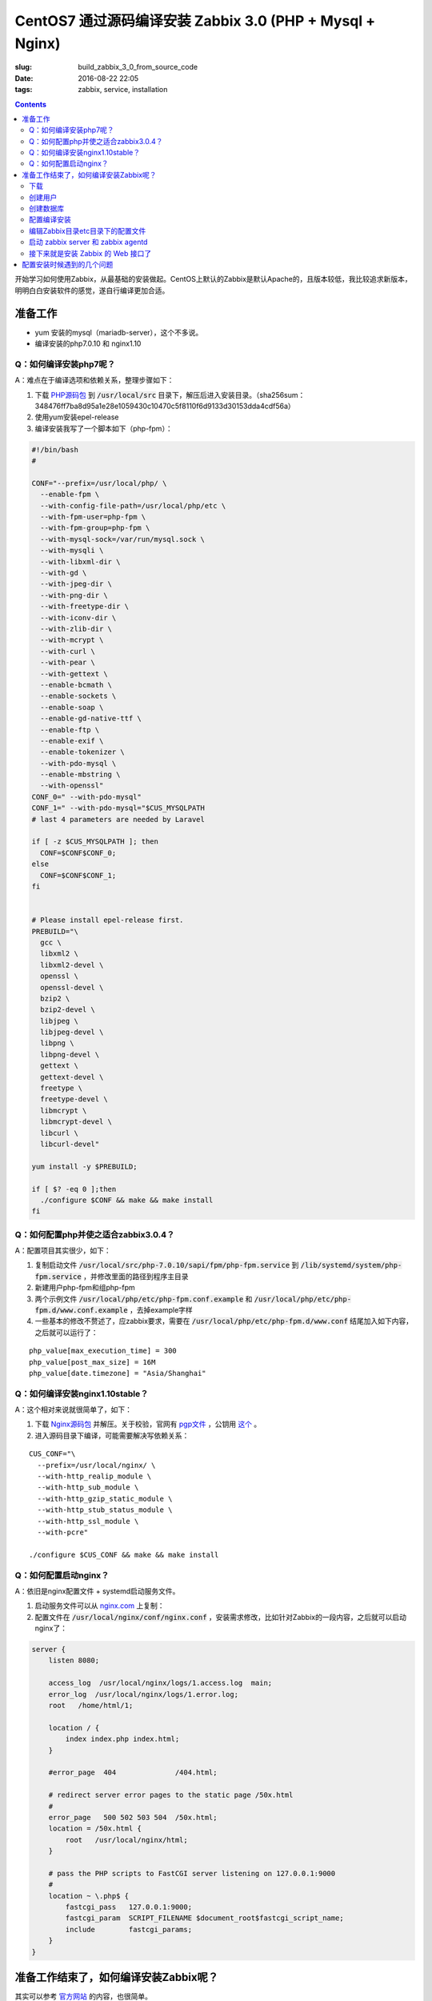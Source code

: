========================================================================
CentOS7 通过源码编译安装 Zabbix 3.0 (PHP + Mysql + Nginx)
========================================================================

:slug: build_zabbix_3_0_from_source_code
:date: 2016-08-22 22:05
:tags: zabbix, service, installation

.. contents::

开始学习如何使用Zabbix，从最基础的安装做起。CentOS上默认的Zabbix是默认Apache的，且版本较低，我比较追求新版本，明明白白安装软件的感觉，遂自行编译更加合适。

准备工作
------------------------------------------------------

* yum 安装的mysql（mariadb-server），这个不多说。
* 编译安装的php7.0.10 和 nginx1.10

Q：如何编译安装php7呢？
~~~~~~~~~~~~~~~~~~~~~~~~~~~~~~~~~~~~~~~~~~~~~~~~~~~~~~~~~~~~~~~~~~~~~~~~~~~~~~~~~~~~~~~~~~

A：难点在于编译选项和依赖关系，整理步骤如下：

1. 下载 `PHP源码包 <http://cn.php.net/distributions/php-7.0.10.tar.xz>`_ 到 :code:`/usr/local/src` 目录下，解压后进入安装目录。（sha256sum：348476ff7ba8d95a1e28e1059430c10470c5f8110f6d9133d30153dda4cdf56a）
2. 使用yum安装epel-release
3. 编译安装我写了一个脚本如下（php-fpm）：

.. code-block:: bash

  #!/bin/bash
  #

  CONF="--prefix=/usr/local/php/ \
    --enable-fpm \
    --with-config-file-path=/usr/local/php/etc \
    --with-fpm-user=php-fpm \
    --with-fpm-group=php-fpm \
    --with-mysql-sock=/var/run/mysql.sock \
    --with-mysqli \
    --with-libxml-dir \
    --with-gd \
    --with-jpeg-dir \
    --with-png-dir \
    --with-freetype-dir \
    --with-iconv-dir \
    --with-zlib-dir \
    --with-mcrypt \
    --with-curl \
    --with-pear \
    --with-gettext \
    --enable-bcmath \
    --enable-sockets \
    --enable-soap \
    --enable-gd-native-ttf \
    --enable-ftp \
    --enable-exif \
    --enable-tokenizer \
    --with-pdo-mysql \
    --enable-mbstring \
    --with-openssl"   
  CONF_0=" --with-pdo-mysql"
  CONF_1=" --with-pdo-mysql="$CUS_MYSQLPATH
  # last 4 parameters are needed by Laravel

  if [ -z $CUS_MYSQLPATH ]; then
    CONF=$CONF$CONF_0;
  else
    CONF=$CONF$CONF_1;
  fi


  # Please install epel-release first.
  PREBUILD="\
    gcc \
    libxml2 \
    libxml2-devel \
    openssl \
    openssl-devel \
    bzip2 \
    bzip2-devel \
    libjpeg \
    libjpeg-devel \
    libpng \
    libpng-devel \
    gettext \
    gettext-devel \
    freetype \
    freetype-devel \
    libmcrypt \
    libmcrypt-devel \
    libcurl \
    libcurl-devel"

  yum install -y $PREBUILD;

  if [ $? -eq 0 ];then
    ./configure $CONF && make && make install
  fi

Q：如何配置php并使之适合zabbix3.0.4？
~~~~~~~~~~~~~~~~~~~~~~~~~~~~~~~~~~~~~~~~~~~~~~~~~~~~~~~~~~~~~~~~~~~~~~~~~~~~~~~~~~~~~~~~~~

A：配置项目其实很少，如下：

1. 复制启动文件 :code:`/usr/local/src/php-7.0.10/sapi/fpm/php-fpm.service` 到 :code:`/lib/systemd/system/php-fpm.service` ，并修改里面的路径到程序主目录
2. 新建用户php-fpm和组php-fpm
3. 两个示例文件 :code:`/usr/local/php/etc/php-fpm.conf.example` 和 :code:`/usr/local/php/etc/php-fpm.d/www.conf.example` ，去掉example字样
4. 一些基本的修改不赘述了，应zabbix要求，需要在 :code:`/usr/local/php/etc/php-fpm.d/www.conf` 结尾加入如下内容，之后就可以运行了：

::

  php_value[max_execution_time] = 300
  php_value[post_max_size] = 16M
  php_value[date.timezone] = "Asia/Shanghai"

Q：如何编译安装nginx1.10stable？
~~~~~~~~~~~~~~~~~~~~~~~~~~~~~~~~~~~~~~~~~~~~~~~~~~~~~~~~~~~~~~~~~~~~~~~~~~~~~~~~~~~~~~~~~~

A：这个相对来说就很简单了，如下：

1. 下载 `Nginx源码包 <http://nginx.org/download/nginx-1.10.1.tar.gz>`_ 并解压。关于校验，官网有 `pgp文件 <http://nginx.org/download/nginx-1.10.1.tar.gz.asc>`_ ，公钥用 `这个 <http://nginx.org/keys/mdounin.key>`_ 。
2. 进入源码目录下编译，可能需要解决写依赖关系：

::

  CUS_CONF="\
    --prefix=/usr/local/nginx/ \
    --with-http_realip_module \
    --with-http_sub_module \
    --with-http_gzip_static_module \
    --with-http_stub_status_module \
    --with-http_ssl_module \
    --with-pcre"

  ./configure $CUS_CONF && make && make install

Q：如何配置启动nginx？
~~~~~~~~~~~~~~~~~~~~~~~~~~~~~~~~~~~~~~~~~~~~~~~~~~~~~~~~~~~~~~~~~~~~~~~~~~~~~~~~~~~~~~~~~~

A：依旧是nginx配置文件 + systemd启动服务文件。

1. 启动服务文件可以从 `nginx.com <https://www.nginx.com/resources/wiki/start/topics/examples/systemd/>`_ 上复制：
2. 配置文件在 :code:`/usr/local/nginx/conf/nginx.conf` ，安装需求修改，比如针对Zabbix的一段内容，之后就可以启动nginx了：


.. code-block:: nginx

  server {
      listen 8080;

      access_log  /usr/local/nginx/logs/1.access.log  main;
      error_log  /usr/local/nginx/logs/1.error.log;
      root   /home/html/1;

      location / {
          index index.php index.html;
      }

      #error_page  404              /404.html;

      # redirect server error pages to the static page /50x.html
      #
      error_page   500 502 503 504  /50x.html;
      location = /50x.html {
          root   /usr/local/nginx/html;
      }

      # pass the PHP scripts to FastCGI server listening on 127.0.0.1:9000
      #
      location ~ \.php$ {
          fastcgi_pass   127.0.0.1:9000;
          fastcgi_param  SCRIPT_FILENAME $document_root$fastcgi_script_name;
          include        fastcgi_params;
      }
  }

准备工作结束了，如何编译安装Zabbix呢？
------------------------------------------------------

其实可以参考 `官方网站 <https://www.zabbix.com/documentation/3.0/manual/installation/install#installation_from_sources>`_ 的内容，也很简单。

整理了一下如下：

下载
~~~~~~~~~~~~~~~~~~~~~~~~~~~~~~~~~~~~~~~~~~~~~~~~~~~~~~~~~~~~~~~~~~~~~~~~~~~~~~~~~~~~~~~~~~

`Zabbix源码包 <http://sourceforge.net/projects/zabbix/files/ZABBIX%20Latest%20Stable/3.0.4/zabbix-3.0.4.tar.gz/download>`_ ，解压并进入。这个我没有找到校验文件...

创建用户
~~~~~~~~~~~~~~~~~~~~~~~~~~~~~~~~~~~~~~~~~~~~~~~~~~~~~~~~~~~~~~~~~~~~~~~~~~~~~~~~~~~~~~~~~~

一般就创建一个组为zabbix的zabbix用户即可，注意的是，当Zabbix的server和agent同时运行在一台主机上时，推荐是将server的运行用户独立于agent的运行用户的，不然agent可以访问server的配置文件，甚至数据库。

创建数据库
~~~~~~~~~~~~~~~~~~~~~~~~~~~~~~~~~~~~~~~~~~~~~~~~~~~~~~~~~~~~~~~~~~~~~~~~~~~~~~~~~~~~~~~~~~

这个在源码包里面有现成的脚本，一般这样子使用（针对我的Mysql数据库）：

.. code-block:: mysql

  shell> mysql -uroot -p<password>
  mysql> create database zabbix character set utf8 collate utf8_bin;
  mysql> grant all privileges on zabbix.* to zabbix@localhost identified by '<password>';
  mysql> quit;
  shell> cd database/mysql
  shell> mysql -uzabbix -p<password> zabbix < schema.sql
  # 如果仅仅是运行一个agent代理的话，下面的数据库文件不需要导入
  shell> mysql -uzabbix -p<password> zabbix < images.sql
  shell> mysql -uzabbix -p<password> zabbix < data.sql

配置编译安装
~~~~~~~~~~~~~~~~~~~~~~~~~~~~~~~~~~~~~~~~~~~~~~~~~~~~~~~~~~~~~~~~~~~~~~~~~~~~~~~~~~~~~~~~~~

配置选项

::

  --prefix=/usr/local/zabbix --enable-server --enable-agent --with-mysql --enable-ipv6 --with-net-snmp --with-libcurl --with-libxml2

将安装上server和agent两个功能

编辑Zabbix目录etc目录下的配置文件
~~~~~~~~~~~~~~~~~~~~~~~~~~~~~~~~~~~~~~~~~~~~~~~~~~~~~~~~~~~~~~~~~~~~~~~~~~~~~~~~~~~~~~~~~~

因为我是在一台机器上同时运行服务器和代理的，所以两个配置文件都需要配置。这边贴出来的删除了大量没有配置的选项及其注释，但是对于已经配置的选项的注释并没有删除。

::

  ##/usr/local/zabbix/etc/zabbix_agentd.conf
  # This is a configuration file for Zabbix agent daemon (Unix)
  # To get more information about Zabbix, visit http://www.zabbix.com

  ############ GENERAL PARAMETERS #################

  ### Option: PidFile
  #	Name of PID file.
  #
  # Mandatory: no
  # Default:
  PidFile=/tmp/zabbix_agentd.pid

  ### Option: LogFile
  #	Log file name for LogType 'file' parameter.
  #
  # Mandatory: no
  # Default:
  # LogFile=

  LogFile=/var/log/zabbix/zabbix_agentd.log

  ### Option: LogFileSize
  #	Maximum size of log file in MB.
  #	0 - disable automatic log rotation.
  #
  # Mandatory: no
  # Range: 0-1024
  # Default:
  LogFileSize=5

  ### Option: Server
  #	List of comma delimited IP addresses (or hostnames) of Zabbix servers.
  #	Incoming connections will be accepted only from the hosts listed here.
  #	If IPv6 support is enabled then '127.0.0.1', '::127.0.0.1', '::ffff:127.0.0.1' are treated equally.
  #
  # Mandatory: no
  # Default:
  # Server=

  Server=127.0.0.1

  ### Option: ListenPort
  #	Agent will listen on this port for connections from the server.
  #
  # Mandatory: no
  # Range: 1024-32767
  # Default:
  ListenPort=10050

  ### Option: ListenIP
  #	List of comma delimited IP addresses that the agent should listen on.
  #	First IP address is sent to Zabbix server if connecting to it to retrieve list of active checks.
  #
  # Mandatory: no
  # Default:
  ListenIP=127.0.0.1

  ### Option: ServerActive
  #	List of comma delimited IP:port (or hostname:port) pairs of Zabbix servers for active checks.
  #	If port is not specified, default port is used.
  #	IPv6 addresses must be enclosed in square brackets if port for that host is specified.
  #	If port is not specified, square brackets for IPv6 addresses are optional.
  #	If this parameter is not specified, active checks are disabled.
  #	Example: ServerActive=127.0.0.1:20051,zabbix.domain,[::1]:30051,::1,[12fc::1]
  #
  # Mandatory: no
  # Default:
  # ServerActive=

  ServerActive=127.0.0.1:10051

  ### Option: Hostname
  #	Unique, case sensitive hostname.
  #	Required for active checks and must match hostname as configured on the server.
  #	Value is acquired from HostnameItem if undefined.
  #
  # Mandatory: no
  # Default:
  # Hostname=

  Hostname=your hostname

  ### Option: AllowRoot
  #	Allow the agent to run as 'root'. If disabled and the agent is started by 'root', the agent
  #	will try to switch to the user specified by the User configuration option instead.
  #	Has no effect if started under a regular user.
  #	0 - do not allow
  #	1 - allow
  #
  # Mandatory: no
  # Default:
  # AllowRoot=0

  ### Option: User
  #	Drop privileges to a specific, existing user on the system.
  #	Only has effect if run as 'root' and AllowRoot is disabled.
  #
  # Mandatory: no
  # Default:
  User=zabbix-agent

  ##/usr/local/zabbix/etc/zabbix_server.conf
  # This is a configuration file for Zabbix server daemon
  # To get more information about Zabbix, visit http://www.zabbix.com

  ############ GENERAL PARAMETERS #################

  ### Option: ListenPort
  #	Listen port for trapper.
  #
  # Mandatory: no
  # Range: 1024-32767
  # Default:
  ListenPort=10051

  ### Option: LogFile
  #	Log file name for LogType 'file' parameter.
  #
  # Mandatory: no
  # Default:
  # LogFile=

  LogFile=/var/log/zabbix/zabbix_server.log

  ### Option: LogFileSize
  #	Maximum size of log file in MB.
  #	0 - disable automatic log rotation.
  #
  # Mandatory: no
  # Range: 0-1024
  # Default:
  LogFileSize=5

  ### Option: PidFile
  #	Name of PID file.
  #
  # Mandatory: no
  # Default:
  PidFile=/tmp/zabbix_server.pid

  ### Option: DBName
  #	Database name.
  #	For SQLite3 path to database file must be provided. DBUser and DBPassword are ignored.
  #
  # Mandatory: yes
  # Default:
  # DBName=

  DBName=zabbix

  ### Option: DBUser
  #	Database user. Ignored for SQLite.
  #
  # Mandatory: no
  # Default:
  # DBUser=

  DBUser=zabbix

  ### Option: DBPassword
  #	Database password. Ignored for SQLite.
  #	Comment this line if no password is used.
  #
  # Mandatory: no
  # Default:
  DBPassword=passwd

  ### Option: DBSocket
  #	Path to MySQL socket.
  #
  # Mandatory: no
  # Default:
  DBSocket=/var/lib/mysql/mysql.sock

  ### Option: DBPort
  #	Database port when not using local socket. Ignored for SQLite.
  #
  # Mandatory: no
  # Range: 1024-65535
  # Default (for MySQL):
  DBPort=3306

  ############ ADVANCED PARAMETERS ################

  ### Option: ListenIP
  #	List of comma delimited IP addresses that the trapper should listen on.
  #	Trapper will listen on all network interfaces if this parameter is missing.
  #
  # Mandatory: no
  # Default:
  # ListenIP=0.0.0.0

  ListenIP=127.0.0.1

  ### Option: Timeout
  #	Specifies how long we wait for agent, SNMP device or external check (in seconds).
  #
  # Mandatory: no
  # Range: 1-30
  # Default:
  # Timeout=3

  Timeout=4

  ### Option: LogSlowQueries
  #	How long a database query may take before being logged (in milliseconds).
  #	Only works if DebugLevel set to 3, 4 or 5.
  #	0 - don't log slow queries.
  #
  # Mandatory: no
  # Range: 1-3600000
  # Default:
  # LogSlowQueries=0

  LogSlowQueries=3000

  ### Option: AllowRoot
  #	Allow the server to run as 'root'. If disabled and the server is started by 'root', the server
  #	will try to switch to the user specified by the User configuration option instead.
  #	Has no effect if started under a regular user.
  #	0 - do not allow
  #	1 - allow
  #
  # Mandatory: no
  # Default:
  # AllowRoot=0

  ### Option: User
  #	Drop privileges to a specific, existing user on the system.
  #	Only has effect if run as 'root' and AllowRoot is disabled.
  #
  # Mandatory: no
  # Default:
  User=zabbix

启动 zabbix server 和 zabbix agentd
~~~~~~~~~~~~~~~~~~~~~~~~~~~~~~~~~~~~~~~~~~~~~~~~~~~~~~~~~~~~~~~~~~~~~~~~~~~~~~~~~~~~~~~~~~

::

  # zabbix_server
  # zabbix_agentd

接下来就是安装 Zabbix 的 Web 接口了
~~~~~~~~~~~~~~~~~~~~~~~~~~~~~~~~~~~~~~~~~~~~~~~~~~~~~~~~~~~~~~~~~~~~~~~~~~~~~~~~~~~~~~~~~~

这个非常简单，把源码目录下的 :code:`frontends/php` 这个目录整个拷贝到 nginx 配置的根目录下，然后网页访问后，根据提示配置即可。注意防火墙权限，注意复制过去后，将目录权限开放给 PHP 的用户，我这里是 php-fpm 这个用户。不然可能无法配置成功。

配置安装时候遇到的几个问题
------------------------------------------------------

* "configure: error: MySQL library not found"，这个是因为没有安装 mariadb-devel 导致的。
* "configure: error: Invalid NET-SNMP directory - unable to find net-snmp-config"，这个是因为没有安装 net-snmp net-snmp-devel 导致的。
* 配置到数据库的时候，出现"Error connecting to database: No such file or directory"，最后发现是因为 mysqli 下使用 localhost 作为地址连接 mysql 数据库的问题，真奇怪，改成 127.0.0.1 就好了...

以上。

